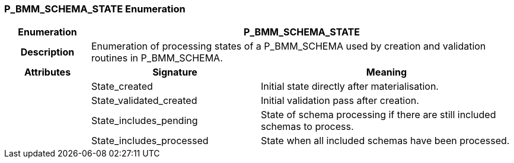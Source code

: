 === P_BMM_SCHEMA_STATE Enumeration

[cols="^1,2,3"]
|===
h|*Enumeration*
2+^h|*P_BMM_SCHEMA_STATE*

h|*Description*
2+a|Enumeration of processing states of a P_BMM_SCHEMA used by creation and validation routines in P_BMM_SCHEMA.

h|*Attributes*
^h|*Signature*
^h|*Meaning*

h|
|State_created
a|Initial state directly after materialisation.

h|
|State_validated_created
a|Initial validation pass after creation.

h|
|State_includes_pending
a|State of schema processing if there are still included schemas to process.

h|
|State_includes_processed
a|State when all included schemas have been processed.
|===
